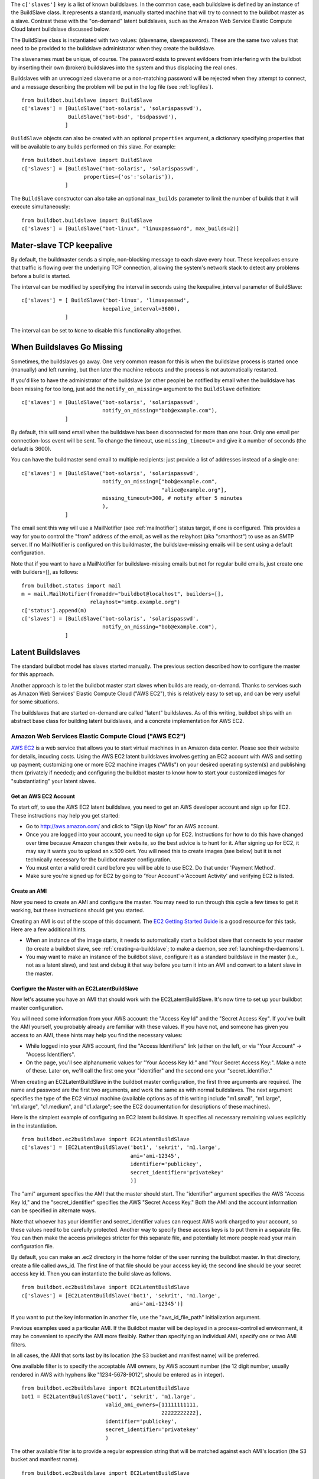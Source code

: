 .. index::
    single: c['slaves']

The ``c['slaves']`` key is a list of known buildslaves. In the common case,
each buildslave is defined by an instance of the BuildSlave class.  It
represents a standard, manually started machine that will try to connect to
the buildbot master as a slave.  Contrast these with the "on-demand" latent
buildslaves, such as the Amazon Web Service Elastic Compute Cloud latent
buildslave discussed below.

The BuildSlave class is instantiated with two values: (slavename,
slavepassword). These are the same two values that need to be provided to the
buildslave administrator when they create the buildslave.

The slavenames must be unique, of course. The password exists to prevent
evildoers from interfering with the buildbot by inserting their own (broken)
buildslaves into the system and thus displacing the real ones.

Buildslaves with an unrecognized slavename or a non-matching password will be
rejected when they attempt to connect, and a message describing the problem
will be put in the log file (see :ref:`logfiles`). ::

    from buildbot.buildslave import BuildSlave
    c['slaves'] = [BuildSlave('bot-solaris', 'solarispasswd'),
                   BuildSlave('bot-bsd', 'bsdpasswd'),
                  ]

.. index::
    single: Properties

``BuildSlave`` objects can also be created with an optional ``properties``
argument, a dictionary specifying properties that will be available to any
builds performed on this slave.  For example::

    from buildbot.buildslave import BuildSlave
    c['slaves'] = [BuildSlave('bot-solaris', 'solarispasswd',
                        properties={'os':'solaris'}),
                  ]

The ``BuildSlave`` constructor can also take an optional ``max_builds``
parameter to limit the number of builds that it will execute simultaneously::

    from buildbot.buildslave import BuildSlave
    c['slaves'] = [BuildSlave("bot-linux", "linuxpassword", max_builds=2)]

Mater-slave TCP keepalive
-------------------------

By default, the buildmaster sends a simple, non-blocking message to each slave
every hour.  These keepalives ensure that traffic is flowing over the
underlying TCP connection, allowing the system's network stack to detect any
problems before a build is started.

The interval can be modified by specifying the interval in seconds using the
keepalive_interval parameter of BuildSlave::

    c['slaves'] = [ BuildSlave('bot-linux', 'linuxpasswd',
                              keepalive_interval=3600),
                  ]

The interval can be set to ``None`` to disable this functionality altogether.

When Buildslaves Go Missing
---------------------------

Sometimes, the buildslaves go away. One very common reason for this is when
the buildslave process is started once (manually) and left running, but then
later the machine reboots and the process is not automatically restarted.

If you'd like to have the administrator of the buildslave (or other people) be
notified by email when the buildslave has been missing for too long, just add
the ``notify_on_missing=`` argument to the ``BuildSlave`` definition::

    c['slaves'] = [BuildSlave('bot-solaris', 'solarispasswd',
                              notify_on_missing="bob@example.com"),
                  ]

By default, this will send email when the buildslave has been disconnected for
more than one hour. Only one email per connection-loss event will be sent. To
change the timeout, use ``missing_timeout=`` and give it a number of seconds
(the default is 3600).

You can have the buildmaster send email to multiple recipients: just provide a
list of addresses instead of a single one::

    c['slaves'] = [BuildSlave('bot-solaris', 'solarispasswd',
                              notify_on_missing=["bob@example.com",
                                                 "alice@example.org"],
                              missing_timeout=300, # notify after 5 minutes
                              ),
                  ]

The email sent this way will use a MailNotifier (see :ref:`mailnotifier`)
status target, if one is configured. This provides a way for you to control
the "from" address of the email, as well as the relayhost (aka "smarthost") to
use as an SMTP server. If no MailNotifier is configured on this buildmaster,
the buildslave-missing emails will be sent using a default configuration.

Note that if you want to have a MailNotifier for buildslave-missing emails but
not for regular build emails, just create one with builders=[], as follows::

    from buildbot.status import mail
    m = mail.MailNotifier(fromaddr="buildbot@localhost", builders=[],
                          relayhost="smtp.example.org")
    c['status'].append(m)
    c['slaves'] = [BuildSlave('bot-solaris', 'solarispasswd',
                              notify_on_missing="bob@example.com"),
                  ]

Latent Buildslaves
------------------

The standard buildbot model has slaves started manually.  The previous section
described how to configure the master for this approach.

Another approach is to let the buildbot master start slaves when builds are
ready, on-demand.  Thanks to services such as Amazon Web Services' Elastic
Compute Cloud ("AWS EC2"), this is relatively easy to set up, and can be very
useful for some situations.

The buildslaves that are started on-demand are called "latent" buildslaves. As
of this writing, buildbot ships with an abstract base class for building
latent buildslaves, and a concrete implementation for AWS EC2.

Amazon Web Services Elastic Compute Cloud ("AWS EC2")
^^^^^^^^^^^^^^^^^^^^^^^^^^^^^^^^^^^^^^^^^^^^^^^^^^^^^

`AWS EC2 <http://aws.amazon.com/ec2/,>`_ is a web service that allows you to
start virtual machines in an Amazon data center. Please see their website for
details, incuding costs. Using the AWS EC2 latent buildslaves involves getting
an EC2 account with AWS and setting up payment; customizing one or more EC2
machine images ("AMIs") on your desired operating system(s) and publishing
them (privately if needed); and configuring the buildbot master to know how to
start your customized images for "substantiating" your latent slaves.

Get an AWS EC2 Account
""""""""""""""""""""""

To start off, to use the AWS EC2 latent buildslave, you need to get an AWS
developer account and sign up for EC2. These instructions may help you get
started:

*   Go to http://aws.amazon.com/ and click to "Sign Up Now" for an AWS
    account.

*   Once you are logged into your account, you need to sign up for
    EC2. Instructions for how to do this have changed over time
    because Amazon changes their website, so the best advice is to
    hunt for it. After signing up for EC2, it may say it wants you to
    upload an x.509 cert. You will need this to create images (see
    below) but it is not technically necessary for the buildbot master
    configuration.

*   You must enter a valid credit card before you will be able to use
    EC2. Do that under 'Payment Method'.

*   Make sure you're signed up for EC2 by going to 'Your
    Account'->'Account Activity' and verifying EC2 is listed.

Create an AMI
"""""""""""""

Now you need to create an AMI and configure the master.  You may need to run
through this cycle a few times to get it working, but these instructions
should get you started.

Creating an AMI is out of the scope of this document.  The `EC2 Getting
Started Guide
<http://docs.amazonwebservices.com/AWSEC2/latest/GettingStartedGuide/,>`_ is a
good resource for this task.  Here are a few additional hints.

*   When an instance of the image starts, it needs to automatically
    start a buildbot slave that connects to your master (to create a
    buildbot slave, see :ref:`creating-a-buildslave`; to make a
    daemon, see :ref:`launching-the-daemons`).

*   You may want to make an instance of the buildbot slave, configure
    it as a standard buildslave in the master (i.e., not as a latent
    slave), and test and debug it that way before you turn it into an
    AMI and convert to a latent slave in the master.

Configure the Master with an EC2LatentBuildSlave
""""""""""""""""""""""""""""""""""""""""""""""""

Now let's assume you have an AMI that should work with the
EC2LatentBuildSlave.  It's now time to set up your buildbot master
configuration.

You will need some information from your AWS account: the "Access Key Id" and
the "Secret Access Key".  If you've built the AMI yourself, you probably
already are familiar with these values.  If you have not, and someone has
given you access to an AMI, these hints may help you find the necessary
values:

*   While logged into your AWS account, find the "Access Identifiers"
    link (either on the left, or via "Your Account" -> "Access
    Identifiers".

*   On the page, you'll see alphanumeric values for "Your Access Key
    Id:" and "Your Secret Access Key:". Make a note of these. Later
    on, we'll call the first one your "identifier" and the second one
    your "secret_identifier."

When creating an EC2LatentBuildSlave in the buildbot master configuration, the
first three arguments are required.  The name and password are the first two
arguments, and work the same as with normal buildslaves.  The next argument
specifies the type of the EC2 virtual machine (available options as of this
writing include "m1.small", "m1.large", 'm1.xlarge", "c1.medium", and
"c1.xlarge"; see the EC2 documentation for descriptions of these machines).

Here is the simplest example of configuring an EC2 latent buildslave. It
specifies all necessary remaining values explicitly in the instantiation. ::

    from buildbot.ec2buildslave import EC2LatentBuildSlave
    c['slaves'] = [EC2LatentBuildSlave('bot1', 'sekrit', 'm1.large',
                                       ami='ami-12345',
                                       identifier='publickey',
                                       secret_identifier='privatekey'
                                       )]

The "ami" argument specifies the AMI that the master should start.  The
"identifier" argument specifies the AWS "Access Key Id," and the
"secret_identifier" specifies the AWS "Secret Access Key." Both the AMI and
the account information can be specified in alternate ways.

Note that whoever has your identifier and secret_identifier values can request
AWS work charged to your account, so these values need to be carefully
protected. Another way to specify these access keys is to put them in a
separate file. You can then make the access privileges stricter for this
separate file, and potentially let more people read your main configuration
file.

By default, you can make an .ec2 directory in the home folder of the user
running the buildbot master. In that directory, create a file called aws_id.
The first line of that file should be your access key id; the second line
should be your secret access key id. Then you can instantiate the build slave
as follows. ::

    from buildbot.ec2buildslave import EC2LatentBuildSlave
    c['slaves'] = [EC2LatentBuildSlave('bot1', 'sekrit', 'm1.large',
                                       ami='ami-12345')]

If you want to put the key information in another file, use the
"aws_id_file_path" initialization argument.

Previous examples used a particular AMI.  If the Buildbot master will be
deployed in a process-controlled environment, it may be convenient to specify
the AMI more flexibly.  Rather than specifying an individual AMI, specify one
or two AMI filters.

In all cases, the AMI that sorts last by its location (the S3 bucket and
manifest name) will be preferred.

One available filter is to specify the acceptable AMI owners, by AWS account
number (the 12 digit number, usually rendered in AWS with hyphens like
"1234-5678-9012", should be entered as in integer). ::

    from buildbot.ec2buildslave import EC2LatentBuildSlave
    bot1 = EC2LatentBuildSlave('bot1', 'sekrit', 'm1.large',
                               valid_ami_owners=[11111111111,
                                                 22222222222],
                               identifier='publickey',
                               secret_identifier='privatekey'
                               )

The other available filter is to provide a regular expression string that will
be matched against each AMI's location (the S3 bucket and manifest name). ::

    from buildbot.ec2buildslave import EC2LatentBuildSlave
    bot1 = EC2LatentBuildSlave(
        'bot1', 'sekrit', 'm1.large',
        valid_ami_location_regex=r'buildbot\-.*/image.manifest.xml',
        identifier='publickey', secret_identifier='privatekey')

The regular expression can specify a group, which will be preferred for the
sorting.  Only the first group is used; subsequent groups are ignored. ::

    from buildbot.ec2buildslave import EC2LatentBuildSlave
    bot1 = EC2LatentBuildSlave(
        'bot1', 'sekrit', 'm1.large',
        valid_ami_location_regex=r'buildbot\-.*\-(.*)/image.manifest.xml',
        identifier='publickey', secret_identifier='privatekey')

If the group can be cast to an integer, it will be.  This allows 10 to sort
after 1, for instance. ::

    from buildbot.ec2buildslave import EC2LatentBuildSlave
    bot1 = EC2LatentBuildSlave(
        'bot1', 'sekrit', 'm1.large',
        valid_ami_location_regex=r'buildbot\-.*\-(\d+)/image.manifest.xml',
        identifier='publickey', secret_identifier='privatekey')

In addition to using the password as a handshake between the master and the
slave, you may want to use a firewall to assert that only machines from a
specific IP can connect as slaves.  This is possible with AWS EC2 by using the
Elastic IP feature.  To configure, generate a Elastic IP in AWS, and then
specify it in your configuration using the "elastic_ip" argument. ::

    from buildbot.ec2buildslave import EC2LatentBuildSlave
    c['slaves'] = [EC2LatentBuildSlave('bot1', 'sekrit', 'm1.large',
                                       'ami-12345',
                                       identifier='publickey',
                                       secret_identifier='privatekey',
                                       elastic_ip='208.77.188.166'
                                       )]

The EC2LatentBuildSlave supports all other configuration from the standard
BuildSlave.  The "missing_timeout" and "notify_on_missing" specify how long to
wait for an EC2 instance to attach before considering the attempt to have
failed, and email addresses to alert, respectively.  "missing_timeout"
defaults to 20 minutes.

The "build_wait_timeout" allows you to specify how long an EC2LatentBuildSlave
should wait after a build for another build before it shuts down the EC2
instance.  It defaults to 10 minutes.

"keypair_name" and "security_name" allow you to specify different names for
these AWS EC2 values.  They both default to "latent_buildbot_slave".

Libvirt
^^^^^^^

`libvirt <http://www.libvirt.org/,>`_ is a virtualization API for interacting
with the virtualization capabilities of recent versions of Linux and other
OSes. It is LGPL and comes with a stable C API, and python bindings.

This means we now have an API which when tied to buildbot allows us to have
slaves that run under Xen, QEMU, KVM, LXC, OpenVZ, User Mode Linux, VirtualBox
and VMWare.

The libvirt code in Buildbot was developed against libvirt 0.7.5 on Ubuntu
Lucid. It is used with KVM to test python code on Karmic VM's, but obviously
isn't limited to that. Each build is run on a new VM, images are temporary and
thrown away after each build.

Setting up libvirt
""""""""""""""""""

We won't show you how to set up libvirt as it is quite different on each
platform, but there are a few things you should keep in mind.

*   If you are running on Ubuntu, your master should run Lucid.
    Libvirt and apparmor are buggy on Karmic.

*   If you are using the system libvirt, your buildbot master user
    will need to be in the libvirtd group.

*   If you are using KVM, your buildbot master user will need to be in
    the KVM group.

*   You need to think carefully about your virtual network *first*.
    Will NAT be enough? What IP will my VM's need to connect to for
    connecting to the master?

Configuring your base image
"""""""""""""""""""""""""""

You need to create a base image for your builds that has everything needed to
build your software. You need to configure the base image with a buildbot
slave that is configured to connect to the master on boot.

Because this image may need updating a lot, we strongly suggest scripting its
creation.

If you want to have multiple slaves using the same base image it can be
annoying to duplicate the image just to change the buildbot credentials. One
option is to use libvirt's DHCP server to allocate an identity to the slave:
DHCP sets a hostname, and the slave takes its identity from that.

Doing all this is really beyond the scope of the manual, but there is a
vmbuilder script and a network.xml file to create such a DHCP server in
``contrib/`` (see :ref:`contrib-scripts`) that should get you started::

    sudo apt-get install ubuntu-vm-builder
    sudo contrib/libvirt/vmbuilder

Should create an ubuntu/ folder with a suitable image in it. ::

    virsh net-define contrib/libvirt/network.xml
    virsh net-start buildbot-network

Should set up a KVM compatible libvirt network for your buildbot VM's to run
on.

Configuring your Master
"""""""""""""""""""""""

If you want to add a simple on demand VM to your setup, you only need the
following. We set the username to minion1, the password to sekrit. The base
image is called base_image and a copy of it will be made for the duration of
the VM's life. That copy will be thrown away every time a build is complete. ::

    from buildbot.libvirtbuildslave import LibVirtBuildSlave
    c['slaves'] = [LibVirtBuildSlave('minion1', 'sekrit',
                                       '/home/buildbot/images/minion1', '/home/buildbot/images/base_image')]

You can use virt-manager to define 'minion1' with the correct hardware. If you
don't, buildbot won't be able to find a VM to start.

``LibVirtBuildSlave`` accepts the following arguments:

:name: Both a buildbot username and the name of the virtual machine

:password: A password for the buildbot to login to the master with

:hd_image: The path to a libvirt disk image, normally in qcow2 format
    when using KVM.

:base_image: If given a base image, buildbot will clone it every time
    it starts a VM. This means you always have a clean environment to
    do your build in.

:xml: If a VM isn't predefined in virt-manager, then you can instead
    provide XML like that used with ``virsh define``. The VM will be
    created automatically when needed, and destroyed when not needed
    any longer.

Dangers with Latent Buildslaves
^^^^^^^^^^^^^^^^^^^^^^^^^^^^^^^

Any latent build slave that interacts with a for-fee service, such as the
EC2LatentBuildSlave, brings significant risks. As already identified, the
configuration will need access to account information that, if obtained by a
criminal, can be used to charge services to your account. Also, bugs in the
buildbot software may lead to unnecessary charges. In particular, if the
master neglects to shut down an instance for some reason, a virtual machine
may be running unnecessarily, charging against your account. Manual and/or
automatic (e.g. nagios with a plugin using a library like boto) double-
checking may be appropriate.

A comparatively trivial note is that currently if two instances try to attach
to the same latent buildslave, it is likely that the system will become
confused.  This should not occur, unless, for instance, you configure a normal
build slave to connect with the authentication of a latent buildbot.  If this
situation does occur, stop all attached instances and restart the master.

Writing New Latent Buildslaves
^^^^^^^^^^^^^^^^^^^^^^^^^^^^^^

Writing a new latent buildslave should only require subclassing
``buildbot.buildslave.AbstractLatentBuildSlave`` and implementing
start_instance and stop_instance. ::

    def start_instance(self):
        # responsible for starting instance that will try to connect with this
        # master. Should return deferred. Problems should use an errback. The
        # callback value can be None, or can be an iterable of short strings to
        # include in the "substantiate success" status message, such as
        # identifying the instance that started.
        raise NotImplementedError

    def stop_instance(self, fast=False):
        # responsible for shutting down instance. Return a deferred. If `fast`,
        # we're trying to shut the master down, so callback as soon as is safe.
        # Callback value is ignored.
        raise NotImplementedError

See ``buildbot.ec2buildslave.EC2LatentBuildSlave`` for an example.